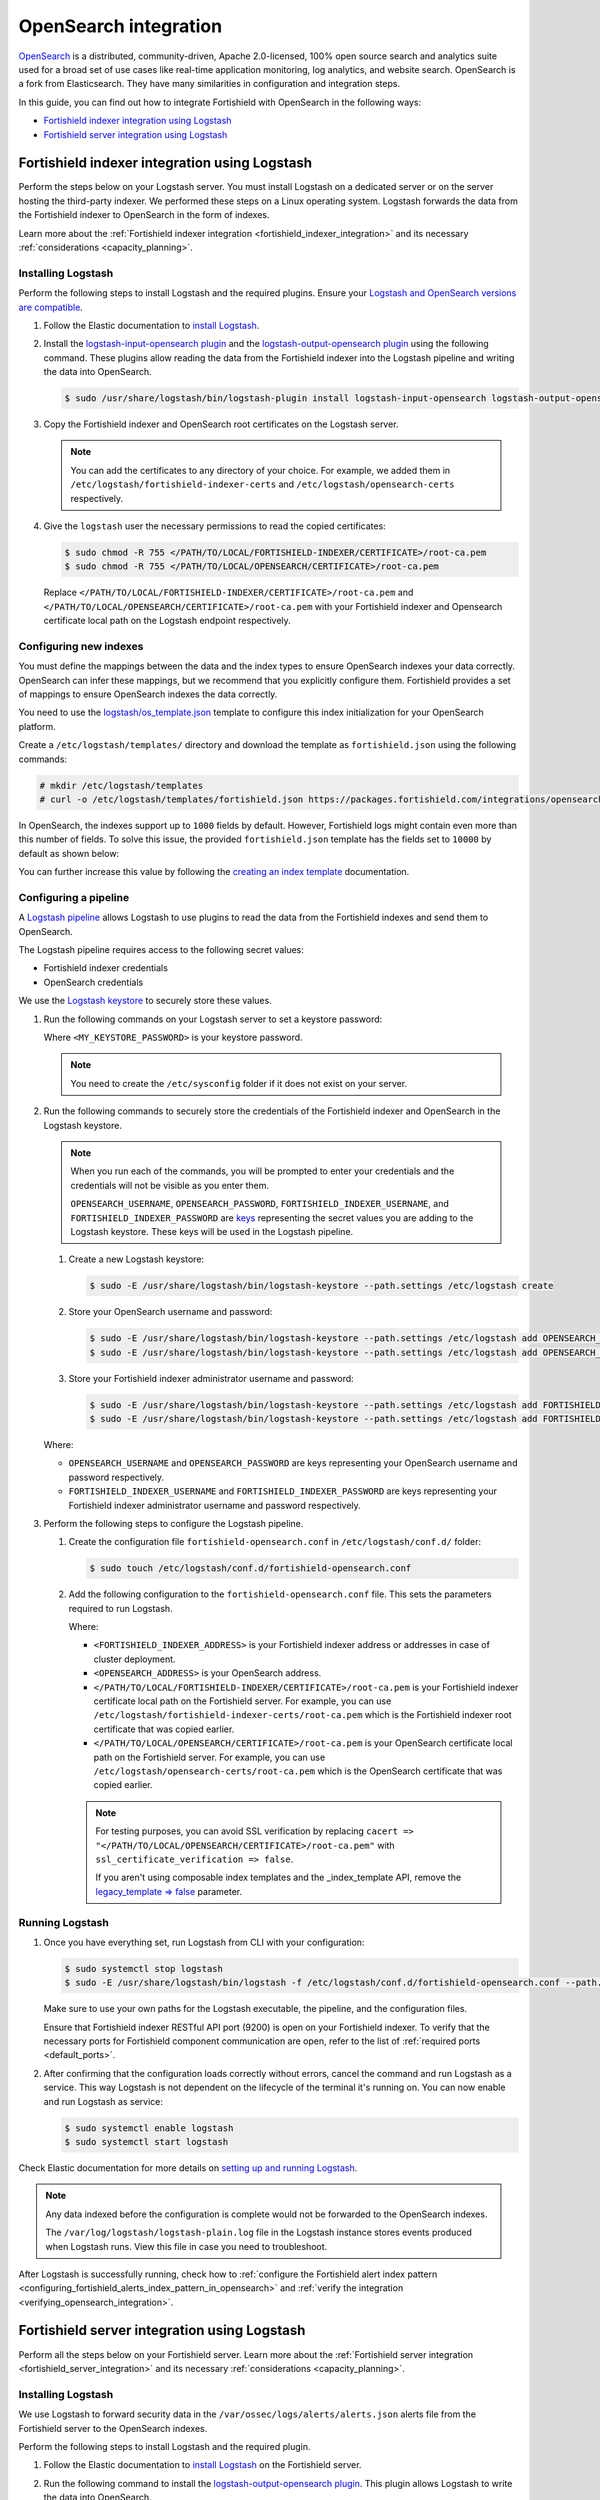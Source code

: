 .. Copyright (C) 2015, Fortishield, Inc.

.. meta::
   :description: Find out how to integrate Fortishield with Opensearch in this integration guide.

OpenSearch integration
======================

`OpenSearch <https://opensearch.org/>`__ is a distributed, community-driven, Apache 2.0-licensed, 100% open source search and analytics suite used for a broad set of use cases like real-time application monitoring, log analytics, and website search. OpenSearch is a fork from Elasticsearch. They have many similarities in configuration and integration steps.

In this guide, you can find out how to integrate Fortishield with OpenSearch in the following ways:

-  `Fortishield indexer integration using Logstash`_
-  `Fortishield server integration using Logstash`_

.. thumbnail:: /images/integrations/integration-diagram-opensearch.png
   :title: OpenSearch integration diagram
   :align: center
   :width: 80%

Fortishield indexer integration using Logstash
----------------------------------------

Perform the steps below on your Logstash server. You must install Logstash on a dedicated server or on the server hosting the third-party indexer. We performed these steps on a Linux operating system. Logstash forwards the data from the Fortishield indexer to OpenSearch in the form of indexes.

Learn more about the :ref:`Fortishield indexer integration <fortishield_indexer_integration>` and its necessary :ref:`considerations <capacity_planning>`.

Installing Logstash
^^^^^^^^^^^^^^^^^^^

Perform the following steps to install Logstash and the required plugins. Ensure your `Logstash and OpenSearch versions are compatible <https://opensearch.org/docs/latest/tools/index/#compatibility-matrices>`__.

#. Follow the Elastic documentation to `install Logstash <https://www.elastic.co/guide/en/logstash/current/installing-logstash.html>`__.
#. Install the `logstash-input-opensearch plugin <https://github.com/opensearch-project/logstash-input-opensearch>`__ and the `logstash-output-opensearch plugin <https://github.com/opensearch-project/logstash-output-opensearch>`__ using the following command. These plugins allow reading the data from the Fortishield indexer into the Logstash pipeline and writing the data into OpenSearch.

   .. code-block:: console

      $ sudo /usr/share/logstash/bin/logstash-plugin install logstash-input-opensearch logstash-output-opensearch

#. Copy the Fortishield indexer and OpenSearch root certificates on the Logstash server.

   .. note::
      
      You can add the certificates to any directory of your choice. For example, we added them in ``/etc/logstash/fortishield-indexer-certs`` and ``/etc/logstash/opensearch-certs`` respectively.

#. Give the ``logstash`` user the necessary permissions to read the copied certificates:

   .. code-block:: console

      $ sudo chmod -R 755 </PATH/TO/LOCAL/FORTISHIELD-INDEXER/CERTIFICATE>/root-ca.pem
      $ sudo chmod -R 755 </PATH/TO/LOCAL/OPENSEARCH/CERTIFICATE>/root-ca.pem

   Replace ``</PATH/TO/LOCAL/FORTISHIELD-INDEXER/CERTIFICATE>/root-ca.pem`` and ``</PATH/TO/LOCAL/OPENSEARCH/CERTIFICATE>/root-ca.pem`` with your Fortishield indexer and Opensearch certificate local path on the Logstash endpoint respectively.

Configuring new indexes
^^^^^^^^^^^^^^^^^^^^^^^

You must define the mappings between the data and the index types to ensure OpenSearch indexes your data correctly. OpenSearch can infer these mappings, but we recommend that you explicitly configure them. Fortishield provides a set of mappings to ensure OpenSearch indexes the data correctly.

You need to use the `logstash/os_template.json <https://packages.fortishield.com/integrations/opensearch/4.x-2.x/dashboards/wz-os-4.x-2.x-template.json>`__ template to configure this index initialization for your OpenSearch platform.

Create a ``/etc/logstash/templates/`` directory and download the template as ``fortishield.json`` using the following commands:

.. code-block:: console

   # mkdir /etc/logstash/templates
   # curl -o /etc/logstash/templates/fortishield.json https://packages.fortishield.com/integrations/opensearch/4.x-2.x/dashboards/wz-os-4.x-2.x-template.json

In OpenSearch, the indexes support up to ``1000`` fields by default. However, Fortishield logs might contain even more than this number of fields. To solve this issue, the provided ``fortishield.json`` template has the fields set to ``10000`` by default as shown below:

.. code-block:: none
   :emphasize-lines: 8

   ...
   "template": {
     ...
     "settings": {
           ...
           "mapping": {
            "total_fields": {
               "limit": 10000
            }
           }
           ...
     }
     ...
   }
   ...

You can further increase this value by following the `creating an index template <https://opensearch.org/docs/latest/im-plugin/index-templates/>`__ documentation.

Configuring a pipeline
^^^^^^^^^^^^^^^^^^^^^^

A `Logstash pipeline <https://www.elastic.co/guide/en/logstash/current/configuration.html>`__ allows Logstash to use plugins to read the data from the Fortishield indexes and send them to OpenSearch.

The Logstash pipeline requires access to the following secret values:

-  Fortishield indexer credentials
-  OpenSearch credentials

We use the  `Logstash keystore <https://www.elastic.co/guide/en/logstash/current/keystore.html>`__ to securely store these values.

#. Run the following commands on your Logstash server to set a keystore password:

   .. code-block:: console
      :emphasize-lines: 2,3

      $ set +o history
      $ echo 'LOGSTASH_KEYSTORE_PASS="<MY_KEYSTORE_PASSWORD>"'| sudo tee /etc/sysconfig/logstash
      $ export LOGSTASH_KEYSTORE_PASS=<MY_KEYSTORE_PASSWORD>
      $ set -o history
      $ sudo chown root /etc/sysconfig/logstash
      $ sudo chmod 600 /etc/sysconfig/logstash
      $ sudo systemctl start logstash

   Where ``<MY_KEYSTORE_PASSWORD>`` is your keystore password.

   .. note::
      
      You need to create the ``/etc/sysconfig`` folder if it does not exist on your server.

#. Run the following commands to securely store the credentials of the Fortishield indexer and OpenSearch in the Logstash keystore.

   .. note::

      When you run each of the commands, you will be prompted to enter your credentials and the credentials will not be visible as you enter them.

      ``OPENSEARCH_USERNAME``, ``OPENSEARCH_PASSWORD``, ``FORTISHIELD_INDEXER_USERNAME``, and ``FORTISHIELD_INDEXER_PASSWORD`` are `keys <https://www.elastic.co/guide/en/logstash/current/keystore.html>`__ representing the secret values you are adding to the Logstash keystore. These keys will be used in the Logstash pipeline.

   #. Create a new Logstash keystore:

      .. code-block:: console

         $ sudo -E /usr/share/logstash/bin/logstash-keystore --path.settings /etc/logstash create
   
   #. Store your OpenSearch username and password:

      .. code-block:: console
      
         $ sudo -E /usr/share/logstash/bin/logstash-keystore --path.settings /etc/logstash add OPENSEARCH_USERNAME
         $ sudo -E /usr/share/logstash/bin/logstash-keystore --path.settings /etc/logstash add OPENSEARCH_PASSWORD

   #. Store your Fortishield indexer administrator username and password:

      .. code-block:: console

         $ sudo -E /usr/share/logstash/bin/logstash-keystore --path.settings /etc/logstash add FORTISHIELD_INDEXER_USERNAME
         $ sudo -E /usr/share/logstash/bin/logstash-keystore --path.settings /etc/logstash add FORTISHIELD_INDEXER_PASSWORD

   Where:

   -  ``OPENSEARCH_USERNAME`` and ``OPENSEARCH_PASSWORD`` are keys representing your OpenSearch username and  password respectively.
   -  ``FORTISHIELD_INDEXER_USERNAME`` and ``FORTISHIELD_INDEXER_PASSWORD`` are keys representing your Fortishield indexer administrator username and password respectively.

#. Perform the following steps to configure the Logstash pipeline.

   #. Create the configuration file ``fortishield-opensearch.conf`` in ``/etc/logstash/conf.d/`` folder:

      .. code-block:: console

         $ sudo touch /etc/logstash/conf.d/fortishield-opensearch.conf
   
   #. Add the following configuration to the ``fortishield-opensearch.conf`` file.  This sets the parameters required to run Logstash.

      .. code-block:: none
         :emphasize-lines: 3,8,24,31

         input {
           opensearch {
            hosts =>  ["<FORTISHIELD_INDEXER_ADDRESS>:9200"]
            user  =>  "${FORTISHIELD_INDEXER_USERNAME}"
            password  =>  "${FORTISHIELD_INDEXER_PASSWORD}"
            index =>  "fortishield-alerts-4.x-*"
            ssl => true
            ca_file => "</PATH/TO/LOCAL/FORTISHIELD-INDEXER/CERTIFICATE>/root-ca.pem"
            query =>  '{
                "query": {
                   "range": {
                      "@timestamp": {
                         "gt": "now-1m"
                      }
                   }
                }
            }'
            schedule => "* * * * *"
           }
         }
         
         output {
             opensearch {
               hosts => ["<OPENSEARCH_ADDRESS>"]
               auth_type => {
                  type => 'basic'
                  user => '${OPENSEARCH_USERNAME}'
                  password => '${OPENSEARCH_PASSWORD}'
               }
               index  => "fortishield-alerts-4.x-%{+YYYY.MM.dd}"
               cacert => "</PATH/TO/LOCAL/OPENSEARCH/CERTIFICATE>/root-ca.pem"
               ssl => true
               template => "/etc/logstash/templates/fortishield.json"
               template_name => "fortishield"
               template_overwrite => true
               legacy_template => false
             }
         }

      Where:

      -  ``<FORTISHIELD_INDEXER_ADDRESS>`` is your Fortishield indexer address or addresses in case of cluster deployment.
      -  ``<OPENSEARCH_ADDRESS>`` is your OpenSearch address.
      -  ``</PATH/TO/LOCAL/FORTISHIELD-INDEXER/CERTIFICATE>/root-ca.pem`` is your Fortishield indexer certificate local path on the Fortishield server. For example,  you can use ``/etc/logstash/fortishield-indexer-certs/root-ca.pem`` which is the Fortishield indexer root certificate that was copied earlier.
      -  ``</PATH/TO/LOCAL/OPENSEARCH/CERTIFICATE>/root-ca.pem`` is your OpenSearch certificate local path on the Fortishield server. For example, you can use ``/etc/logstash/opensearch-certs/root-ca.pem`` which is the OpenSearch certificate that was copied earlier.

      .. note::
         
         For testing purposes, you can avoid SSL verification by replacing ``cacert => "</PATH/TO/LOCAL/OPENSEARCH/CERTIFICATE>/root-ca.pem"`` with ``ssl_certificate_verification => false``.

         If you aren't using composable index templates and the _index_template API, remove the `legacy_template => false <https://opensearch.org/docs/latest/tools/logstash/ship-to-opensearch/#optional-parameters>`__ parameter.

Running Logstash
^^^^^^^^^^^^^^^^

#. Once you have everything set, run Logstash from CLI with your configuration:

   .. code-block:: console

      $ sudo systemctl stop logstash
      $ sudo -E /usr/share/logstash/bin/logstash -f /etc/logstash/conf.d/fortishield-opensearch.conf --path.settings /etc/logstash/

   Make sure to use your own paths for the Logstash executable, the pipeline, and the configuration files.

   Ensure that Fortishield indexer RESTful API port (9200) is open on your Fortishield indexer. To verify that the necessary ports for Fortishield component communication are open, refer to the list of :ref:`required ports <default_ports>`.

#. After confirming that the configuration loads correctly without errors, cancel the command and run Logstash as a service. This way Logstash is not dependent on the lifecycle of the terminal it's running on. You can now enable and run Logstash as service:

   .. code-block:: console

      $ sudo systemctl enable logstash
      $ sudo systemctl start logstash

Check Elastic documentation for more details on `setting up and running Logstash <https://www.elastic.co/guide/en/logstash/current/setup-logstash.html>`__.

.. note::
   
   Any data indexed before the configuration is complete would not be forwarded to the OpenSearch indexes.

   The ``/var/log/logstash/logstash-plain.log`` file in the Logstash instance stores events produced when Logstash runs. View this file in case you need to troubleshoot.

After Logstash is successfully running, check how to :ref:`configure the Fortishield alert index pattern <configuring_fortishield_alerts_index_pattern_in_opensearch>` and :ref:`verify the integration <verifying_opensearch_integration>`.

Fortishield server integration using Logstash
---------------------------------------

Perform all the steps below on your Fortishield server. Learn more about the :ref:`Fortishield server integration <fortishield_server_integration>` and its necessary :ref:`considerations <capacity_planning>`.

Installing Logstash
^^^^^^^^^^^^^^^^^^^

We use Logstash to forward security data in the ``/var/ossec/logs/alerts/alerts.json`` alerts file from the Fortishield server to the OpenSearch indexes.

Perform the following steps to install Logstash and the required plugin.

#. Follow the Elastic documentation to `install Logstash <https://www.elastic.co/guide/en/logstash/current/installing-logstash.html>`__ on the Fortishield server.
#. Run the following command to install the `logstash-output-opensearch plugin <https://github.com/opensearch-project/logstash-output-opensearch>`__. This plugin allows Logstash to write the data into OpenSearch.

   .. code-block:: console

      $ sudo /usr/share/logstash/bin/logstash-plugin install logstash-output-opensearch

#. Copy the OpenSearch root certificate to the Fortishield server. You can add the certificate to any directory of your choice. In our case, we add it in the ``/etc/logstash/opensearch-certs`` directory.

#. Give the ``logstash`` user the necessary permissions to read the copied certificates:

   .. code-block:: console

      $ sudo chmod -R 755 </PATH/TO/LOCAL/OPENSEARCH/CERTIFICATE>/root-ca.pem

   Replace ``</PATH/TO/LOCAL/OPENSEARCH/CERTIFICATE>/root-ca.pem`` with your OpenSearch certificate local path on the Fortishield server.

Configuring new indexes
^^^^^^^^^^^^^^^^^^^^^^^

You must define the mappings between the data and the index types to ensure Opensearch indexes your data correctly. Opensearch can infer these mappings, but we recommend that you explicitly configure them. Fortishield provides a set of mappings to ensure Opensearch indexes the data correctly.

You need to use the `logstash/os_template.json <https://packages.fortishield.com/integrations/opensearch/4.x-2.x/dashboards/wz-os-4.x-2.x-template.json>`__ template to configure this index initialization for your Opensearch platform. The ``refresh_interval`` is set to ``5s`` in the template we provide.

Create a ``/etc/logstash/templates/`` directory and download the template as ``fortishield.json`` using the following commands:

.. code-block:: console

   # mkdir /etc/logstash/templates
   # curl -o /etc/logstash/templates/fortishield.json https://packages.fortishield.com/integrations/opensearch/4.x-2.x/dashboards/wz-os-4.x-2.x-template.json

In OpenSearch, the indexes support up to ``1000`` fields by default. However, Fortishield logs might contain even more than this number of fields. To solve this issue, the provided ``fortishield.json`` template has the fields set to ``10000`` by default as shown below:

.. code-block:: none
   :emphasize-lines: 8

   ...
   "template": {
     ...
     "settings": {
           ...
           "mapping": {
            "total_fields": {
               "limit": 10000
            }
           }
           ...
     }
     ...
   }
   ...

You can further increase this value by following the `creating an index template <https://opensearch.org/docs/latest/im-plugin/index-templates/>`__ documentation.

Configuring a pipeline
^^^^^^^^^^^^^^^^^^^^^^

A `Logstash pipeline <https://www.elastic.co/guide/en/logstash/current/configuration.html>`__ allows Logstash to use plugins to read the data in the Fortishield ``/var/ossec/logs/alerts/alerts.json`` alerts file and send them to OpenSearch.

The Logstash pipeline requires access to your OpenSearch credentials.

We use the `Logstash keystore <https://www.elastic.co/guide/en/logstash/current/keystore.html>`__ to securely store these values.

#. Run the following commands on your Logstash server to set a keystore password:

   .. code-block:: console
      :emphasize-lines: 2,3

      $ set +o history
      $ echo 'LOGSTASH_KEYSTORE_PASS="<MY_KEYSTORE_PASSWORD>"'| sudo tee /etc/sysconfig/logstash
      $ export LOGSTASH_KEYSTORE_PASS=<MY_KEYSTORE_PASSWORD>
      $ set -o history
      $ sudo chown root /etc/sysconfig/logstash
      $ sudo chmod 600 /etc/sysconfig/logstash
      $ sudo systemctl start logstash

   Where ``<MY_KEYSTORE_PASSWORD>`` is your keystore password.

   .. note::
      
      You need to create the ``/etc/sysconfig`` folder if it does not exist on your server.

#. Run the following commands to securely store the credentials of OpenSearch.

   .. note::
      
      When you run each of the commands, you will be prompted to enter your credentials and the credentials will not be visible as you enter them.

      ``OPENSEARCH_USERNAME`` and ``OPENSEARCH_PASSWORD`` are `keys <https://www.elastic.co/guide/en/logstash/current/keystore.html>`__ representing the secret values you are adding to the Logstash keystore. These keys will be used in the Logstash pipeline.

   #. Create a new Logstash keystore:

      .. code-block:: console

         $ sudo -E /usr/share/logstash/bin/logstash-keystore --path.settings /etc/logstash create

   #. Store your OpenSearch username and password:

      .. code-block:: console

         $ sudo -E /usr/share/logstash/bin/logstash-keystore --path.settings /etc/logstash add OPENSEARCH_USERNAME
         $ sudo -E /usr/share/logstash/bin/logstash-keystore --path.settings /etc/logstash add OPENSEARCH_PASSWORD

      Where ``OPENSEARCH_USERNAME`` and ``OPENSEARCH_PASSWORD`` are keys representing your OpenSearch username and password respectively.

#. Perform the following steps to configure the Logstash pipeline.

   #. Create the configuration file ``fortishield-opensearch.conf`` in ``/etc/logstash/conf.d/`` folder:

      .. code-block:: console

         $ sudo touch /etc/logstash/conf.d/fortishield-opensearch.conf

   #. Add the following configuration to the ``fortishield-opensearch.conf`` file. This sets the parameters required to run Logstash.

      .. code-block:: console
         :emphasize-lines: 15,22

         input {
           file {
             id => "fortishield_alerts"
             codec => "json"
             start_position => "beginning"
             stat_interval => "1 second"
             path => "/var/ossec/logs/alerts/alerts.json"
             mode => "tail"
             ecs_compatibility => "disabled"
           }
         }
         
         output {
             opensearch {
               hosts => ["<OPENSEARCH_ADDRESS>"]
               auth_type => {
                  type => 'basic'
                  user => '${OPENSEARCH_USERNAME}'
                  password => '${OPENSEARCH_PASSWORD}'
               }
               index  => "fortishield-alerts-4.x-%{+YYYY.MM.dd}"
               cacert => "</PATH/TO/LOCAL/OPENSEARCH/CERTIFICATE>/root-ca.pem"
               ssl => true
               template => "/etc/logstash/templates/fortishield.json"
               template_name => "fortishield"
               template_overwrite => true
               legacy_template => false
             }
         }

      Where:

      -  ``<OPENSEARCH_ADDRESS>`` is your OpenSearch IP address.
      -  ``</PATH/TO/LOCAL/OPENSEARCH/CERTIFICATE>/root-ca.pem`` is your OpenSearch certificate local path on the Fortishield server. In our case, we used ``/etc/logstash/opensearch-certs/root-ca.pem``.

      .. note::
         
         For testing purposes, you can avoid SSL verification by replacing ``cacert => "</PATH/TO/LOCAL/OPENSEARCH/CERTIFICATE>/root-ca.pem"`` with ``ssl_certificate_verification => false``.

         If you aren't using composable index templates and the _index_template API, remove the `legacy_template => false <https://opensearch.org/docs/latest/tools/logstash/ship-to-opensearch/#optional-parameters>`__ parameter.

#. By default the ``/var/ossec/logs/alerts/alerts.json`` file is owned by the ``fortishield`` user with restrictive permissions. You must add the ``logstash`` user to the ``fortishield`` group so it can read the file when running Logstash as a service:

   .. code-block:: console

      $ sudo usermod -a -G fortishield logstash

Running Logstash
^^^^^^^^^^^^^^^^

#. Once you have everything set, run Logstash from CLI with your configuration:

   .. code-block:: console

      $ sudo systemctl stop logstash
      $ sudo -E /usr/share/logstash/bin/logstash -f /etc/logstash/conf.d/fortishield-opensearch.conf --path.settings /etc/logstash/

   Make sure to use your own paths for the executable, the pipeline, and the configuration files.

   Ensure that Fortishield server RESTful API port (55000) is open on your Fortishield server. To verify that the necessary ports for Fortishield component communication are open, refer to the list of :ref:`required ports <default_ports>`.

#. After confirming that the configuration loads correctly without errors, cancel the command and run Logstash as a service. This way Logstash is not dependent on the lifecycle of the terminal it's running on. You can now enable and run Logstash as a service:

   .. code-block:: console

      $ sudo systemctl enable logstash
      $ sudo systemctl start logstash

.. note::
   
   Any data indexed before the configuration is complete would not be forwarded to the OpenSearch indexes.

   The ``/var/log/logstash/logstash-plain.log`` file in the Logstash instance stores events generated when Logstash runs. View this file in case you need to troubleshoot.

Check Elastic documentation for more details on `setting up and running Logstash <https://www.elastic.co/guide/en/logstash/current/setup-logstash.html>`__.

.. _configuring_fortishield_alerts_index_pattern_in_opensearch:

Configuring the Fortishield alerts index pattern in OpenSearch
--------------------------------------------------------

In Opensearch Dashboards, do the following to create the index pattern name for the Fortishield alerts.

#. Select **☰** > **Management** > **Dashboards Management**.
#. Choose **Index Patterns** and select **Create index pattern**.
#. Define ``fortishield-alerts-*`` as the index pattern name.
#. Select **timestamp** as the primary time field for use with the global time filter. Then **Create the index pattern**.
#. Open the menu and select **Discover** under **OpenSearch Dashboards**.

.. thumbnail:: /images/integrations/configuring-index-pattern-in-opensearch.gif
   :title: Configuring the Fortishield alerts index pattern in OpenSearch
   :align: center
   :width: 80%

.. _verifying_opensearch_integration:

Verifying the integration
-------------------------

To check the integration with OpenSearch, navigate to **Discover** in OpenSearch Dashboards and verify that you can find  the Fortishield security data within the index pattern ``fortishield-alerts-4.x*``.

.. thumbnail:: /images/integrations/finding-security-data-in-opensearch.png
   :title: Verify finding security data
   :align: center
   :width: 80%

.. _openSearch_dashboards:

OpenSearch dashboards
---------------------

Fortishield provides several `dashboards for OpenSearch <https://packages.fortishield.com/integrations/opensearch/4.x-2.x/dashboards/wz-os-4.x-2.x-dashboards.ndjson>`__. After finishing with the OpenSearch integration setup, these dashboards display your Fortishield alerts in OpenSearch.

.. thumbnail:: /images/integrations/security-events-dashboard-for-opensearch.png
   :title: Threat Hunting dashboard for Opensearch
   :align: center
   :width: 80%

Importing these dashboards defines the index pattern name ``fortishield-alerts-*``. The index pattern name is necessary for creating index names and receiving alerts.

Follow the next steps to import the Fortishield dashboards for OpenSearch.

#. Run the command below to download the Fortishield dashboard file for OpenSearch.

   #. If you are accessing the OpenSearch dashboard from a  Linux or macOS system:

      .. code-block:: console

         # wget https://packages.fortishield.com/integrations/opensearch/4.x-2.x/dashboards/wz-os-4.x-2.x-dashboards.ndjson

   #. If you are accessing the Opensearch dashboard from a Windows system (run the command using Powershell):

      .. code-block:: powershell

         # Invoke-WebRequest -Uri "https://packages.fortishield.com/integrations/opensearch/4.x-2.x/dashboards/wz-os-4.x-2.x-dashboards.ndjson" -OutFile "allDashboards.ndjson"

#. In OpenSearch Dashboards, navigate to **Management** > **Dashboards management**.
#. Click on **Saved Objects** and click **Import**.
#. Click on the **Import** icon, browse your files, and select the dashboard file.
#. Click the **Import** button to start importing then click **Done**.
#. To find the imported dashboards, navigate to **Dashboard** under **OpenSearch Dashboards**.

.. thumbnail:: /images/integrations/import-dashboard-in-opensearch.gif
   :title: Import dashboard file in Opensearch
   :align: center
   :width: 80%
